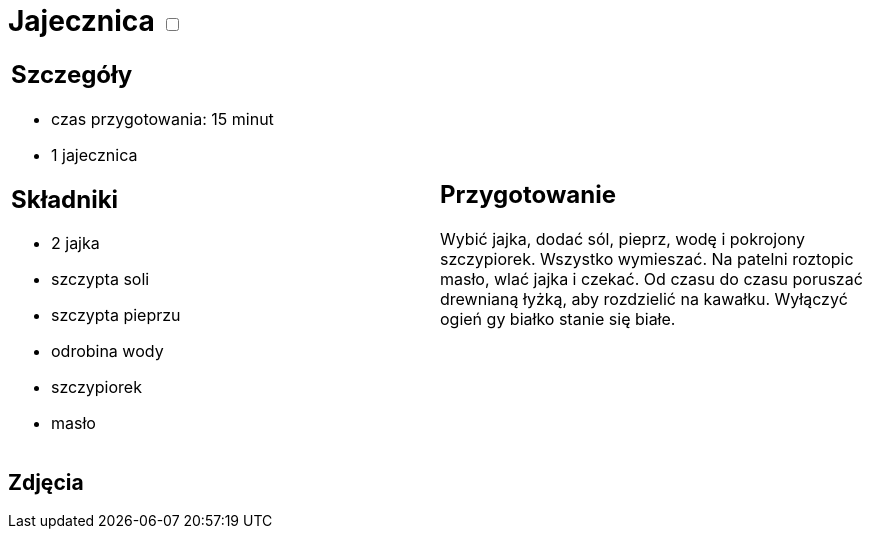 = Jajecznica +++ <label class="switch">  <input data-status="off" type="checkbox" >  <span class="slider round"></span></label>+++ 

[cols=".<a,.<a"]
[frame=none]
[grid=none]
|===
|
== Szczegóły

* czas przygotowania: 15 minut
* 1 jajecznica

== Składniki

* 2 jajka
* szczypta soli
* szczypta pieprzu
* odrobina wody
* szczypiorek
* masło

|
== Przygotowanie

Wybić jajka, dodać sól, pieprz, wodę i pokrojony szczypiorek. Wszystko wymieszać. Na patelni roztopic masło, wlać jajka i czekać. Od czasu do czasu poruszać drewnianą łyżką, aby rozdzielić na kawałku. Wyłączyć ogień gy białko stanie się białe.

|===

[.text-center]
== Zdjęcia

